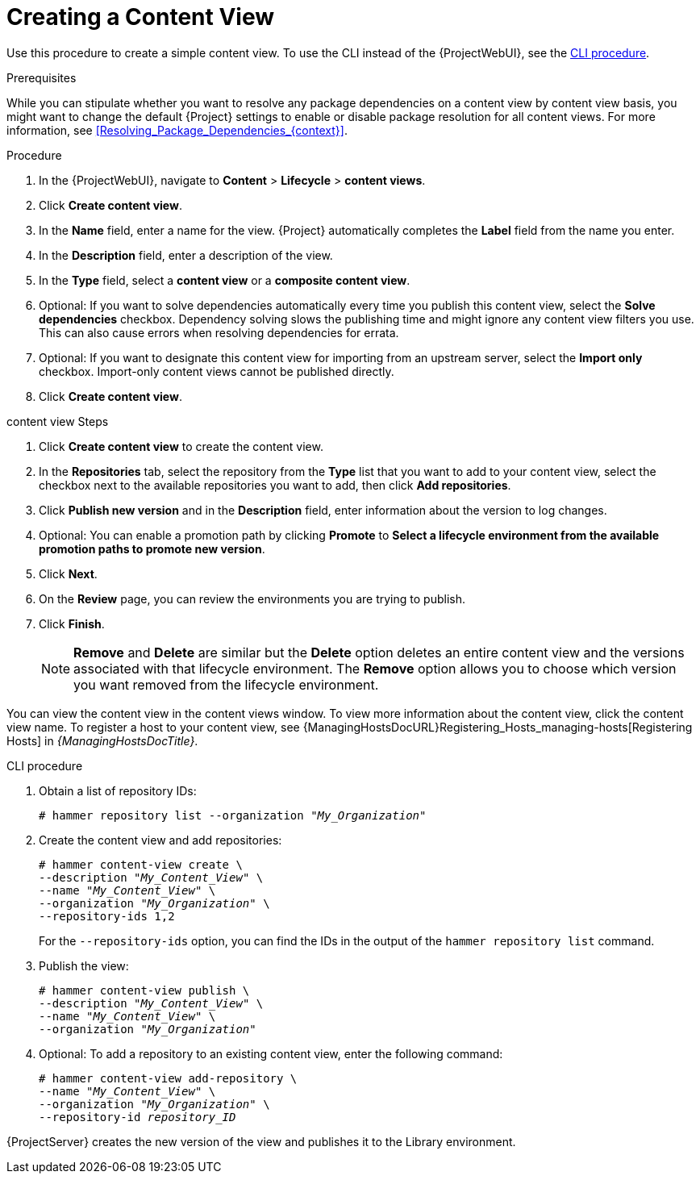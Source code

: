 [id="Creating_a_Content_View_{context}"]
= Creating a Content View

Use this procedure to create a simple content view.
To use the CLI instead of the {ProjectWebUI}, see the xref:cli-creating-a-content-view_{context}[].

.Prerequisites

While you can stipulate whether you want to resolve any package dependencies on a content view by content view basis, you might want to change the default {Project} settings to enable or disable package resolution for all content views.
For more information, see xref:Resolving_Package_Dependencies_{context}[].

.Procedure
. In the {ProjectWebUI}, navigate to *Content* > *Lifecycle* > *content views*.
. Click *Create content view*.
. In the *Name* field, enter a name for the view.
{Project} automatically completes the *Label* field from the name you enter.
. In the *Description* field, enter a description of the view.
. In the *Type* field, select a *content view* or a *composite content view*.
. Optional: If you want to solve dependencies automatically every time you publish this content view, select the *Solve dependencies* checkbox.
Dependency solving slows the publishing time and might ignore any content view filters you use.
This can also cause errors when resolving dependencies for errata.
. Optional: If you want to designate this content view for importing from an upstream server, select the *Import only* checkbox.
Import-only content views cannot be published directly.
. Click *Create content view*.

.content view Steps
. Click *Create content view* to create the content view.
. In the *Repositories* tab, select the repository from the *Type* list that you want to add to your content view, select the checkbox next to the available repositories you want to add, then click *Add repositories*.
. Click *Publish new version* and in the *Description* field, enter information about the version to log changes.
. Optional: You can enable a promotion path by clicking *Promote* to *Select a lifecycle environment from the available promotion paths to promote new version*.
. Click *Next*.
. On the *Review* page, you can review the environments you are trying to publish.
. Click *Finish*.
+
[NOTE]
*Remove* and *Delete* are similar but the *Delete* option deletes an entire content view and the versions associated with that lifecycle environment.
The *Remove* option allows you to choose which version you want removed from the lifecycle environment.

You can view the content view in the content views window.
To view more information about the content view, click the content view name.
To register a host to your content view, see {ManagingHostsDocURL}Registering_Hosts_managing-hosts[Registering Hosts] in _{ManagingHostsDocTitle}_.

[id="cli-creating-a-content-view_{context}"]
.CLI procedure
. Obtain a list of repository IDs:
+
[options="nowrap", subs="+quotes,verbatim,attributes"]
----
# hammer repository list --organization "_My_Organization_"
----
. Create the content view and add repositories:
+
[options="nowrap", subs="+quotes,verbatim,attributes"]
----
# hammer content-view create \
--description "_My_Content_View_" \
--name "_My_Content_View_" \
--organization "_My_Organization_" \
--repository-ids 1,2
----
+
For the `--repository-ids` option, you can find the IDs in the output of the `hammer repository list` command.
. Publish the view:
+
[options="nowrap", subs="+quotes,verbatim,attributes"]
----
# hammer content-view publish \
--description "_My_Content_View_" \
--name "_My_Content_View_" \
--organization "_My_Organization_"
----
. Optional: To add a repository to an existing content view, enter the following command:
+
[options="nowrap", subs="+quotes,verbatim,attributes"]
----
# hammer content-view add-repository \
--name "_My_Content_View_" \
--organization "_My_Organization_" \
--repository-id _repository_ID_
----

{ProjectServer} creates the new version of the view and publishes it to the Library environment.
